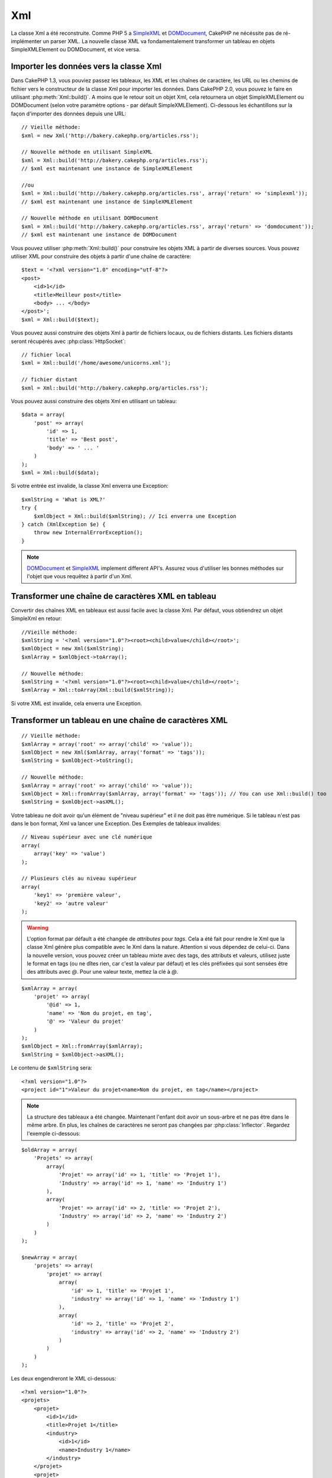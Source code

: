 Xml
###

.. php:class:: Xml

La classe Xml a été reconstruite. Comme PHP 5 a
`SimpleXML <http://php.net/simplexml>`_ et
`DOMDocument <http://php.net/domdocument>`_, CakePHP ne nécéssite pas de
ré-implémenter un parser XML. La nouvelle classe XML va fondamentalement
transformer un tableau en objets SimpleXMLElement ou DOMDocument, et vice
versa.

Importer les données vers la classe Xml
=======================================

Dans CakePHP 1.3, vous pouviez passez les tableaux, les XML et les chaînes de
caractère, les URL ou les chemins de fichier vers le constructeur de la classe
Xml pour importer les données. Dans CakePHP 2.0, vous pouvez le faire en
utilisant :php:meth:`Xml::build()`. A moins que le retour soit un objet Xml,
cela retournera un objet SimpleXMLElement ou DOMDocument (selon votre paramètre
options - par défault SimpleXMLElement). Ci-dessous les échantillons sur la
façon d'importer des données depuis une URL::

    // Vieille méthode:
    $xml = new Xml('http://bakery.cakephp.org/articles.rss');

    // Nouvelle méthode en utilisant SimpleXML
    $xml = Xml::build('http://bakery.cakephp.org/articles.rss');
    // $xml est maintenant une instance de SimpleXMLElement

    //ou
    $xml = Xml::build('http://bakery.cakephp.org/articles.rss', array('return' => 'simplexml'));
    // $xml est maintenant une instance de SimpleXMLElement

    // Nouvelle méthode en utilisant DOMDocument
    $xml = Xml::build('http://bakery.cakephp.org/articles.rss', array('return' => 'domdocument'));
    // $xml est maintenant une instance de DOMDocument

Vous pouvez utiliser :php:meth:`Xml::build()` pour construire les objets XML
à partir de diverses sources. Vous pouvez utiliser XML pour construire
des objets à partir d'une chaîne de caractère::

    $text = '<?xml version="1.0" encoding="utf-8"?>
    <post>
        <id>1</id>
        <title>Meilleur post</title>
        <body> ... </body>
    </post>';
    $xml = Xml::build($text);

Vous pouvez aussi construire des objets Xml à partir de fichiers locaux,
ou de fichiers distants. Les fichiers distants seront récupérés avec
:php:class:`HttpSocket`::

    // fichier local
    $xml = Xml::build('/home/awesome/unicorns.xml');

    // fichier distant
    $xml = Xml::build('http://bakery.cakephp.org/articles.rss');

Vous pouvez aussi construire des objets Xml en utilisant un tableau::

    $data = array(
        'post' => array(
            'id' => 1,
            'title' => 'Best post',
            'body' => ' ... '
        )
    );
    $xml = Xml::build($data);

Si votre entrée est invalide, la classe Xml enverra une Exception::

    $xmlString = 'What is XML?'
    try {
        $xmlObject = Xml::build($xmlString); // Ici enverra une Exception
    } catch (XmlException $e) {
        throw new InternalErrorException();
    }

.. note::

    `DOMDocument <http://php.net/domdocument>`_ et
    `SimpleXML <http://php.net/simplexml>`_ implement different API's.
    Assurez vous d'utiliser les bonnes méthodes sur l'objet que vous
    requêtez à partir d'un Xml.

Transformer une chaîne de caractères XML en tableau
===================================================

Convertir des chaînes XML en tableaux est aussi facile avec la classe Xml. Par
défaut, vous obtiendrez un objet SimpleXml en retour::

    //Vieille méthode:
    $xmlString = '<?xml version="1.0"?><root><child>value</child></root>';
    $xmlObject = new Xml($xmlString);
    $xmlArray = $xmlObject->toArray();

    // Nouvelle méthode:
    $xmlString = '<?xml version="1.0"?><root><child>value</child></root>';
    $xmlArray = Xml::toArray(Xml::build($xmlString));

Si votre XML est invalide, cela enverra une Exception.

Transformer un tableau en une chaîne de caractères XML
======================================================

::

    // Vieille méthode:
    $xmlArray = array('root' => array('child' => 'value'));
    $xmlObject = new Xml($xmlArray, array('format' => 'tags'));
    $xmlString = $xmlObject->toString();

    // Nouvelle méthode:
    $xmlArray = array('root' => array('child' => 'value'));
    $xmlObject = Xml::fromArray($xmlArray, array('format' => 'tags')); // You can use Xml::build() too
    $xmlString = $xmlObject->asXML();

Votre tableau ne doit avoir qu'un élément de "niveau supérieur" et il ne doit
pas être numérique. Si le tableau n'est pas dans le bon format, Xml va lancer
une Exception.
Des Exemples de tableaux invalides::

    // Niveau supérieur avec une clé numérique
    array(
        array('key' => 'value')
    );

    // Plusieurs clés au niveau supérieur
    array(
        'key1' => 'première valeur',
        'key2' => 'autre valeur'
    );

.. warning::

    L'option format par défault a été changée de `attributes` pour `tags`. Cela
    a été fait pour rendre le Xml que la classe Xml génère plus compatible avec
    le Xml dans la nature. Attention si vous dépendez de celui-ci. Dans la
    nouvelle version, vous pouvez créer un tableau mixte avec des tags, des
    attributs et valeurs, utilisez juste le format en tags (ou ne dîtes rien,
    car c'est la valeur par défaut) et les clés préfixées qui sont sensées
    être des attributs avec `@`. Pour une valeur texte, mettez la clé à `@`.

::

    $xmlArray = array(
        'projet' => array(
            '@id' => 1,
            'name' => 'Nom du projet, en tag',
            '@' => 'Valeur du projet'
        )
    );
    $xmlObject = Xml::fromArray($xmlArray);
    $xmlString = $xmlObject->asXML();

Le contenu de ``$xmlString`` sera::

    <?xml version="1.0"?>
    <project id="1">Valeur du projet<name>Nom du projet, en tag</name></project>

.. note::

    La structure des tableaux a été changée. Maintenant l'enfant doit avoir
    un sous-arbre et ne pas être dans le même arbre. En plus, les chaînes
    de caractères ne seront pas changées par :php:class:`Inflector`. Regardez
    l'exemple ci-dessous:

::

    $oldArray = array(
        'Projets' => array(
            array(
                'Projet' => array('id' => 1, 'title' => 'Projet 1'),
                'Industry' => array('id' => 1, 'name' => 'Industry 1')
            ),
            array(
                'Projet' => array('id' => 2, 'title' => 'Projet 2'),
                'Industry' => array('id' => 2, 'name' => 'Industry 2')
            )
        )
    );

    $newArray = array(
        'projets' => array(
            'projet' => array(
                array(
                    'id' => 1, 'title' => 'Projet 1',
                    'industry' => array('id' => 1, 'name' => 'Industry 1')
                ),
                array(
                    'id' => 2, 'title' => 'Projet 2',
                    'industry' => array('id' => 2, 'name' => 'Industry 2')
                )
            )
        )
    );

Les deux engendreront le XML ci-dessous::

    <?xml version="1.0"?>
    <projets>
        <projet>
            <id>1</id>
            <title>Projet 1</title>
            <industry>
                <id>1</id>
                <name>Industry 1</name>
            </industry>
        </projet>
        <projet>
            <id>2</id>
            <title>Projet 2</title>
            <industry>
                <id>2</id>
                <name>Industry 2</name>
            </industry>
        </projet>
    </projets>

Utiliser des Namespaces
-----------------------

Pour utiliser les Namespaces XML, dans votre tableau vous devez créer une clé
avec le nom ``xmlns:`` vers un namespace générique ou avec le préfixe
``xmlns:`` dans un namespace personnalisé. Regardez les exemples::

    $xmlArray = array(
        'root' => array(
            'xmlns:' => 'http://cakephp.org',
            'child' => 'value'
        )
    );
    $xml1 = Xml::fromArray($xmlArray);

    $xmlArray(
        'root' => array(
            'tag' => array(
                'xmlns:pref' => 'http://cakephp.org',
                'pref:item' => array(
                    'item 1',
                    'item 2'
                )
            )
        )
    );
    $xml2 = Xml::fromArray($xmlArray);

La valeur de ``$xml1`` et ``$xml2`` sera, respectivement::

    <?xml version="1.0"?>
    <root xmlns="http://cakephp.org"><child>value</child>


    <?xml version="1.0"?>
    <root><tag xmlns:pref="http://cakephp.org"><pref:item>item 1</pref:item><pref:item>item 2</pref:item></tag></root>

Créer un enfant
---------------

La classe Xml de CakePHP 2.0 ne fournit pas la manipulation du contenu, cela
doit être fait en utilisant SimpleXMLElement ou DOMDocument. Mais, comme
CakePHP est trop sympa, ci-dessous vous avez les étapes pour créer un noeud
enfant::

    // CakePHP 1.3
    $myXmlOriginal = '<?xml version="1.0"?><root><child>value</child></root>';
    $xml = new Xml($myXmlOriginal, array('format' => 'tags'));
    $xml->children[0]->createNode('young', 'new value');

    // CakePHP 2.0 - En utilisant SimpleXML
    $myXmlOriginal = '<?xml version="1.0"?><root><child>value</child></root>';
    $xml = Xml::build($myXmlOriginal);
    $xml->root->addChild('young', 'new value');

    // CakePHP 2.0 - En utilisant DOMDocument
    $myXmlOriginal = '<?xml version="1.0"?><root><child>value</child></root>';
    $xml = Xml::build($myXmlOriginal, array('return' => 'domdocument'));
    $child = $xml->createElement('young', 'new value');
    $xml->firstChild->appendChild($child);

.. tip::

    Après avoir manipulé votre XML en utilisant SimpleXMLElement ou DomDocument
    vous pouvez utiliser :php:meth:`Xml::toArray()` sans problèmes.

API de Xml
==========

Une classe usine de conversion pour créer des objets SimpleXML ou DOMDocument
à partir d'un certain nombre de sources, y compris des chaînes, des tableaux
et des URLs distantes.

.. php:staticmethod:: build($input, $options = array())

    Initialisez SimpleXMLElement ou DOMDocument à partir d'une chaîne de
    caractère XML donnée, d'un chemin de fichier, d'une URL ou d'un
    tableau.

    Construire du XML à partir d'une chaîne de caractères::

        $xml = Xml::build('<example>text</example>');

    Construire du XML à partir d'une chaîne de caractères (sortie DOMDocument)::

        $xml = Xml::build('<example>text</example>', array('return' => 'domdocument'));

    Construire du XML à partir d'un chemin de fichier::

        $xml = Xml::build('/path/to/an/xml/file.xml');

    Construire à partir d'une URL distante::

        $xml = Xml::build('http://example.com/example.xml');

    Construire à partir d'un tableau::

        $value = array(
            'tags' => array(
                'tag' => array(
                    array(
                        'id' => '1',
                        'name' => 'defect'
                    ),
                    array(
                        'id' => '2',
                        'name' => 'enhancement'
                )
                )
            )
        );
        $xml = Xml::build($value);

    Quand on construit du XML à partir d'un tableau, assurez-vous qu'il n'y a
    qu'un seul élément de niveau supérieur.

.. php:staticmethod:: toArray($obj)

    Convertit soit un objet SimpleXml, soit DOMDocument en un tableau.


.. meta::
    :title lang=fr: Xml
    :keywords lang=fr: tableau php,classe xml,objets xml,post xml,objet xml,string url,string data,xml parser,php 5,boulangerie,constructeur,php xml,cakephp,php file,unicorns,meth
